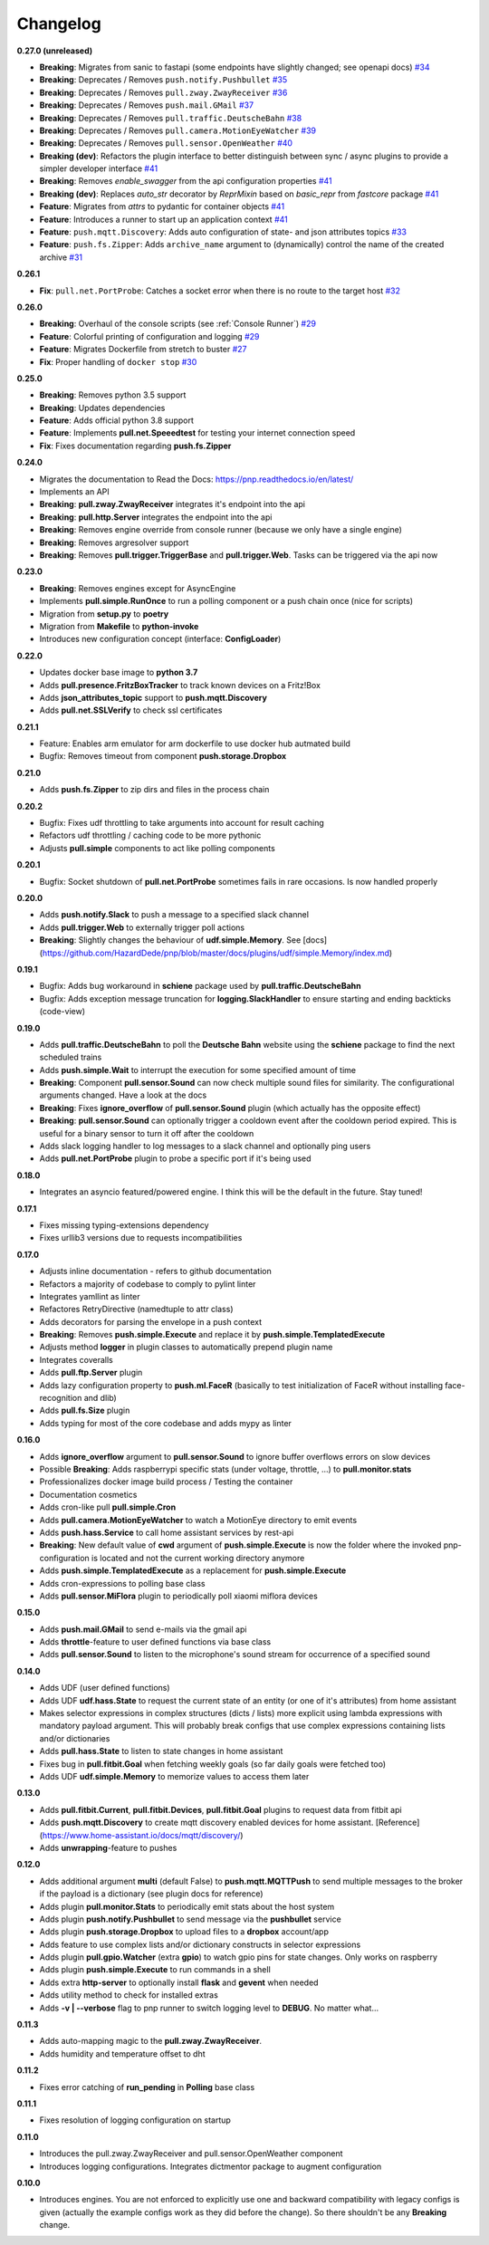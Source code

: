 Changelog
=========

**0.27.0 (unreleased)**

* **Breaking**: Migrates from sanic to fastapi (some endpoints have slightly changed; see openapi docs) `#34 <https://github.com/HazardDede/pnp/pull/34>`_
* **Breaking**: Deprecates / Removes ``push.notify.Pushbullet`` `#35 <https://github.com/HazardDede/pnp/pull/35>`_
* **Breaking**: Deprecates / Removes ``pull.zway.ZwayReceiver`` `#36 <https://github.com/HazardDede/pnp/pull/36>`_
* **Breaking**: Deprecates / Removes ``push.mail.GMail`` `#37 <https://github.com/HazardDede/pnp/pull/37>`_
* **Breaking**: Deprecates / Removes ``pull.traffic.DeutscheBahn`` `#38 <https://github.com/HazardDede/pnp/pull/38>`_
* **Breaking**: Deprecates / Removes ``pull.camera.MotionEyeWatcher`` `#39 <https://github.com/HazardDede/pnp/pull/39>`_
* **Breaking**: Deprecates / Removes ``pull.sensor.OpenWeather`` `#40 <https://github.com/HazardDede/pnp/pull/40>`_
* **Breaking (dev)**: Refactors the plugin interface to better distinguish between sync / async plugins to provide a simpler developer interface `#41 <https://github.com/HazardDede/pnp/pull/41>`_
* **Breaking**: Removes `enable_swagger` from the api configuration properties `#41 <https://github.com/HazardDede/pnp/pull/41>`_
* **Breaking (dev)**: Replaces `auto_str` decorator by `ReprMixin` based on `basic_repr` from `fastcore` package `#41 <https://github.com/HazardDede/pnp/pull/41>`_
* **Feature**: Migrates from `attrs` to pydantic for container objects `#41 <https://github.com/HazardDede/pnp/pull/41>`_
* **Feature**: Introduces a runner to start up an application context `#41 <https://github.com/HazardDede/pnp/pull/41>`_
* **Feature**: ``push.mqtt.Discovery``: Adds auto configuration of state- and json attributes topics `#33 <http://github.com/HazardDede/pnp/pull/33/files>`_
* **Feature**: ``push.fs.Zipper``: Adds ``archive_name`` argument to (dynamically) control the name of the created archive `#31 <http://github.com/HazardDede/pnp/pull/31/files>`_

**0.26.1**

* **Fix**: ``pull.net.PortProbe``: Catches a socket error when there is no route to the target host `#32 <https://github.com/HazardDede/pnp/pull/32>`_

**0.26.0**

* **Breaking**: Overhaul of the console scripts (see :ref:`Console Runner`) `#29 <https://github.com/HazardDede/pnp/pull/29>`_
* **Feature**: Colorful printing of configuration and logging `#29 <https://github.com/HazardDede/pnp/pull/29>`_
* **Feature**: Migrates Dockerfile from stretch to buster `#27 <https://github.com/HazardDede/pnp/pull/27>`_
* **Fix**: Proper handling of ``docker stop`` `#30 <https://github.com/HazardDede/pnp/pull/30>`_


**0.25.0**

* **Breaking**: Removes python 3.5 support
* **Breaking**: Updates dependencies
* **Feature**: Adds official python 3.8 support
* **Feature**: Implements **pull.net.Speeedtest** for testing your internet connection speed
* **Fix**: Fixes documentation regarding **push.fs.Zipper**

**0.24.0**

* Migrates the documentation to Read the Docs: `https://pnp.readthedocs.io/en/latest/ <https://pnp.readthedocs.io/en/latest/>`_
* Implements an API
* **Breaking**: **pull.zway.ZwayReceiver** integrates it's endpoint into the api
* **Breaking**: **pull.http.Server** integrates the endpoint into the api
* **Breaking**: Removes engine override from console runner (because we only have a single engine)
* **Breaking**: Removes argresolver support
* **Breaking**: Removes **pull.trigger.TriggerBase** and **pull.trigger.Web**. Tasks can be triggered via the api now

**0.23.0**

* **Breaking**: Removes engines except for AsyncEngine
* Implements **pull.simple.RunOnce** to run a polling component or a push chain once (nice for scripts)
* Migration from **setup.py** to **poetry**
* Migration from **Makefile** to **python-invoke**
* Introduces new configuration concept (interface: **ConfigLoader**)

**0.22.0**

* Updates docker base image to **python 3.7**
* Adds **pull.presence.FritzBoxTracker** to track known devices on a Fritz!Box
* Adds **json_attributes_topic** support to **push.mqtt.Discovery**
* Adds **pull.net.SSLVerify** to check ssl certificates

**0.21.1**

* Feature: Enables arm emulator for arm dockerfile to use docker hub autmated build
* Bugfix: Removes timeout from component **push.storage.Dropbox**

**0.21.0**

* Adds **push.fs.Zipper** to zip dirs and files in the process chain

**0.20.2**

* Bugfix: Fixes udf throttling to take arguments into account for result caching
* Refactors udf throttling / caching code to be more pythonic
* Adjusts **pull.simple** components to act like polling components

**0.20.1**

* Bugfix: Socket shutdown of **pull.net.PortProbe** sometimes fails in rare occasions. Is now handled properly

**0.20.0**

* Adds **push.notify.Slack** to push a message to a specified slack channel
* Adds **pull.trigger.Web** to externally trigger poll actions
* **Breaking**: Slightly changes the behaviour of **udf.simple.Memory**. See [docs](https://github.com/HazardDede/pnp/blob/master/docs/plugins/udf/simple.Memory/index.md)

**0.19.1**

* Bugfix: Adds bug workaround in **schiene** package used by **pull.traffic.DeutscheBahn**
* Bugfix: Adds exception message truncation for **logging.SlackHandler** to ensure starting and ending backticks (code-view)

**0.19.0**

* Adds **pull.traffic.DeutscheBahn** to poll the **Deutsche Bahn** website using the **schiene** package to find the next scheduled trains
* Adds **push.simple.Wait** to interrupt the execution for some specified amount of time
* **Breaking**: Component **pull.sensor.Sound** can now check multiple sound files for similarity. The configurational arguments changed. Have a look at the docs
* **Breaking**: Fixes **ignore_overflow** of **pull.sensor.Sound** plugin (which actually has the opposite effect)
* **Breaking**: **pull.sensor.Sound** can optionally trigger a cooldown event after the cooldown period expired. This is useful for a binary sensor to turn it off after the cooldown
* Adds slack logging handler to log messages to a slack channel and optionally ping users
* Adds **pull.net.PortProbe** plugin to probe a specific port if it's being used

**0.18.0**

* Integrates an asyncio featured/powered engine. I think this will be the default in the future. Stay tuned!

**0.17.1**

* Fixes missing typing-extensions dependency
* Fixes urllib3 versions due to requests incompatibilities

**0.17.0**

* Adjusts inline documentation - refers to github documentation
* Refactors a majority of codebase to comply to pylint linter
* Integrates yamllint as linter
* Refactores RetryDirective (namedtuple to attr class)
* Adds decorators for parsing the envelope in a push context
* **Breaking**: Removes **push.simple.Execute** and replace it by **push.simple.TemplatedExecute**
* Adjusts method **logger** in plugin classes to automatically prepend plugin name
* Integrates coveralls
* Adds **pull.ftp.Server** plugin
* Adds lazy configuration property to **push.ml.FaceR** (basically to test initialization of FaceR without installing face-recognition and dlib)
* Adds **pull.fs.Size** plugin
* Adds typing for most of the core codebase and adds mypy as linter

**0.16.0**

* Adds **ignore_overflow** argument to **pull.sensor.Sound** to ignore buffer overflows errors on slow devices
* Possible **Breaking**: Adds raspberrypi specific stats (under voltage, throttle, ...) to **pull.monitor.stats**
* Professionalizes docker image build process / Testing the container
* Documentation cosmetics
* Adds cron-like pull **pull.simple.Cron**
* Adds **pull.camera.MotionEyeWatcher** to watch a MotionEye directory to emit events
* Adds **push.hass.Service** to call home assistant services by rest-api
* **Breaking**: New default value of **cwd** argument of **push.simple.Execute** is now the folder where the invoked pnp-configuration is located and not the current working directory anymore
* Adds **push.simple.TemplatedExecute** as a replacement for **push.simple.Execute**
* Adds cron-expressions to polling base class
* Adds **pull.sensor.MiFlora** plugin to periodically poll xiaomi miflora devices

**0.15.0**

* Adds **push.mail.GMail** to send e-mails via the gmail api
* Adds **throttle**-feature to user defined functions via base class
* Adds **pull.sensor.Sound** to listen to the microphone's sound stream for occurrence of a specified sound

**0.14.0**

* Adds UDF (user defined functions)
* Adds UDF **udf.hass.State** to request the current state of an entity (or one of it's attributes) from home assistant
* Makes selector expressions in complex structures (dicts / lists) more explicit using lambda expressions with mandatory payload argument.
  This will probably break configs that use complex expressions containing lists and/or dictionaries
* Adds **pull.hass.State** to listen to state changes in home assistant
* Fixes bug in **pull.fitbit.Goal** when fetching weekly goals (so far daily goals were fetched too)
* Adds UDF **udf.simple.Memory** to memorize values to access them later

**0.13.0**

* Adds **pull.fitbit.Current**, **pull.fitbit.Devices**, **pull.fitbit.Goal** plugins to request data from fitbit api
* Adds **push.mqtt.Discovery** to create mqtt discovery enabled devices for home assistant. [Reference](https://www.home-assistant.io/docs/mqtt/discovery/)
* Adds **unwrapping**-feature to pushes

**0.12.0**

* Adds additional argument **multi** (default False) to **push.mqtt.MQTTPush** to send multiple messages to the broker if the payload is a dictionary (see plugin docs for reference)
* Adds plugin **pull.monitor.Stats** to periodically emit stats about the host system
* Adds plugin **push.notify.Pushbullet** to send message via the **pushbullet** service
* Adds plugin **push.storage.Dropbox** to upload files to a **dropbox** account/app
* Adds feature to use complex lists and/or dictionary constructs in selector expressions
* Adds plugin **pull.gpio.Watcher** (extra **gpio**) to watch gpio pins for state changes. Only works on raspberry
* Adds plugin **push.simple.Execute** to run commands in a shell
* Adds extra **http-server** to optionally install **flask** and **gevent** when needed
* Adds utility method to check for installed extras
* Adds **-v | --verbose** flag to pnp runner to switch logging level to **DEBUG**. No matter what...

**0.11.3**

* Adds auto-mapping magic to the **pull.zway.ZwayReceiver**.
* Adds humidity and temperature offset to dht

**0.11.2**

* Fixes error catching of **run_pending** in **Polling** base class

**0.11.1**

* Fixes resolution of logging configuration on startup

**0.11.0**

* Introduces the pull.zway.ZwayReceiver and pull.sensor.OpenWeather component
* Introduces logging configurations. Integrates dictmentor package to augment configuration

**0.10.0**

* Introduces engines. You are not enforced to explicitly use one and backward compatibility with legacy configs is given (actually the example configs work as they did before the change). So there shouldn't be any **Breaking** change.
